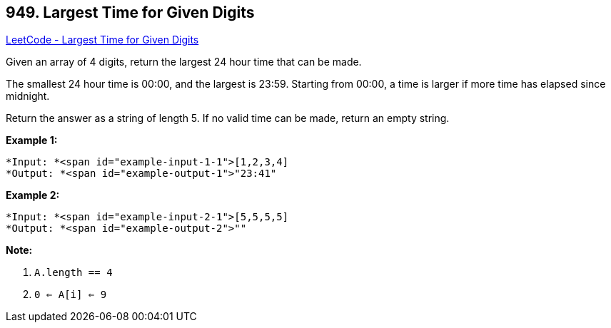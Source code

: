 == 949. Largest Time for Given Digits

https://leetcode.com/problems/largest-time-for-given-digits/[LeetCode - Largest Time for Given Digits]

Given an array of 4 digits, return the largest 24 hour time that can be made.

The smallest 24 hour time is 00:00, and the largest is 23:59.  Starting from 00:00, a time is larger if more time has elapsed since midnight.

Return the answer as a string of length 5.  If no valid time can be made, return an empty string.

 


*Example 1:*

[subs="verbatim,quotes"]
----
*Input: *<span id="example-input-1-1">[1,2,3,4]
*Output: *<span id="example-output-1">"23:41"
----


*Example 2:*

[subs="verbatim,quotes"]
----
*Input: *<span id="example-input-2-1">[5,5,5,5]
*Output: *<span id="example-output-2">""
----

 

*Note:*


. `A.length == 4`
. `0 <= A[i] <= 9`




